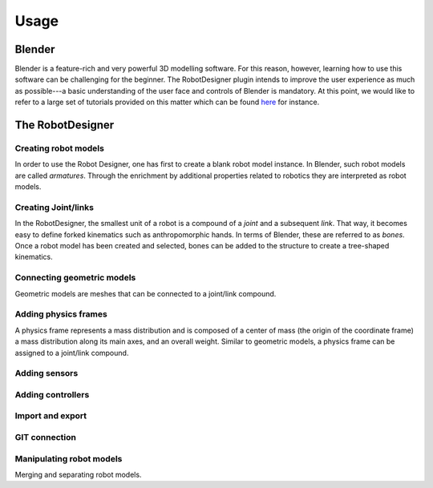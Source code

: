 Usage
=====

Blender
-------

Blender is a feature-rich and very powerful 3D modelling software. For this reason, however,
learning how to use this software can be challenging for the beginner. The RobotDesigner plugin
intends to improve the user experience as much as possible---a basic understanding of the user face and
controls of Blender is mandatory. At this point, we would like to refer to a large set of
tutorials provided on this matter which can be found `here <https://www.blender.org/support/tutorials/>`_ for instance.

The RobotDesigner
-----------------

Creating robot models
^^^^^^^^^^^^^^^^^^^^^

In order to use the Robot Designer, one has first to create a blank robot model instance.
In Blender, such robot models are called *armatures*. Through the enrichment by additional
properties related to robotics they are  interpreted as robot models.

.. todo::

    Rename every term *armature* to *robot model.*

.. todo::

    Improve this part of the documentation.

Creating Joint/links
^^^^^^^^^^^^^^^^^^^^

In the RobotDesigner, the smallest unit of a robot is a compound of a *joint* and a subsequent *link*.
That way, it becomes easy to define forked kinematics such as anthropomorphic hands. In terms of Blender,
these are referred to as *bones*. Once a robot model has been created and selected, bones can be added
to the structure to create a tree-shaped kinematics.

.. todo::

    Rename every term *bone* to *joint-link*.

.. todo::

    Improve this part of the documentation.

Connecting geometric models
^^^^^^^^^^^^^^^^^^^^^^^^^^^

Geometric models are meshes that can be connected to a joint/link compound.

.. todo::

    Improve this part of the documentation.

Adding physics frames
^^^^^^^^^^^^^^^^^^^^^

A physics frame represents a mass distribution and is composed of a center of mass (the origin of the coordinate
frame) a mass distribution along its main axes, and an overall weight. Similar to geometric models, a physics frame
can be assigned to a joint/link compound.

Adding sensors
^^^^^^^^^^^^^^

.. todo::

    Improve this part of the documentation.

Adding controllers
^^^^^^^^^^^^^^^^^^

.. todo::

    Improve this part of the documentation.

Import and export
^^^^^^^^^^^^^^^^^

.. todo::
    Improve this part of the documentation.



GIT connection
^^^^^^^^^^^^^^

.. todo::

    Improve this part of the documentation.

Manipulating robot models
^^^^^^^^^^^^^^^^^^^^^^^^^

Merging and separating robot models.

.. todo::

    Improve this part of the documentation.
